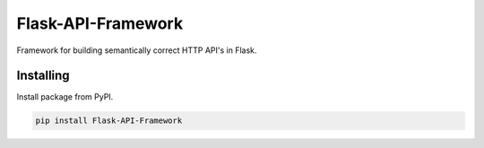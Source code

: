 .. rst-class:: hide-header

Flask-API-Framework
===================

.. image:: logo.png
  :align: center
  :width: 400
  :alt: Flask-API-Framework

Framework for building semantically correct HTTP API's in Flask.


Installing
----------

Install package from PyPI.

.. code-block:: text

    pip install Flask-API-Framework
